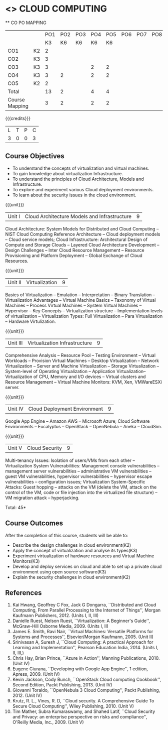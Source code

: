 * <<<CP1221>>> CLOUD COMPUTING
:properties:
:author: Y V Lokeswari, N Sujaudeen
:date: 27 June 2018
:end:

#+startup: showall

   ** CO PO MAPPING 
#+NAME: co-po-mapping
|                |    |PO1 | PO2 | PO3 | PO4 | PO5 | PO6 | PO7 | PO8 | PO9 | PO10 | PO11 | 
|                |    | K3 | K6  |  K6 |  K6 | K6  |     |     |     |     |      |      |     
| CO1            | K2 |  2 |     |     |     |     |     |     |     |     |      |      |    
| CO2            | K3 |  3 |     |     |     |     |     |     |     |     |      |      |  
| CO3            | K3 |  3 |     |     |  2  |  2  |     |     |     |     |      |      |    
| CO4            | K3 |  3 |  2  |     |  2  |  2  |     |     |     |     |      |      |    
| CO5            | K2 |  2 |     |     |     |     |     |     |     |     |      |      |    
| Total          |    | 13 |  2  |     |  4  |  4  |     |     |     |     |      |      |   
| Course Mapping |    |  3 |  2  |     |  2  |  2  |     |     |     |     |      |      |  

{{{credits}}}
| L | T | P | C |
| 3 | 0 | 0 | 3 |

** Course Objectives
- To understand the concepts of virtualization and virtual machines.
- To gain knowledge about virtualization Infrastructure.
- To understand the principles of Cloud Architecture, Models and Infrastructure.
- To explore and experiment various Cloud deployment environments.
- To learn about the security issues in the cloud environment. 

{{{unit}}}
| Unit I | Cloud Architecture Models and Infrastructure | 9 |
Cloud Architecture: System Models for Distributed and Cloud Computing
-- NIST Cloud Computing Reference Architecture -- Cloud deployment
models -- Cloud service models; Cloud Infrastructure: Architectural
Design of Compute and Storage Clouds -- Layered Cloud Architecture
Development -- Design Challenges -- Inter Cloud Resource Management --
Resource Provisioning and Platform Deployment -- Global Exchange of
Cloud Resources.
#+latex: % Unit III is from the course Cloud Computing IF7202, Anna University. M.E CSE - R2015 (NS)


{{{unit}}}
| Unit II | Virtualization | 9 |
Basics of Virtualization -- Emulation -- Interpretation -- Binary
Translation -- Virtualization Advantages -- Virtual Machine Basics --
Taxonomy of Virtual Machines -- Process Virtual Machines -- System
Virtual Machines -- Hypervisor -- Key Concepts -- Virtualization
structure -- Implementation levels of virtualization -- Virtualization
Types: Full Virtualization -- Para Virtualization -- Hardware
Virtulization.
#+latex: % Unit I is from the course Virtualization IF7020, Anna University. M.Tech IT- R2015 (NS)

{{{unit}}}
| Unit III | Virtualization Infrastructure | 9 |
Comprehensive Analysis -- Resource Pool -- Testing Environment --
Virtual Workloads -- Provision Virtual Machines -- Desktop
Virtualization -- Network Virtualization -- Server and Machine
Virtualization -- Storage Virtualization -- System-level of Operating
Virtualization -- Application Virtualization-- Virtualization of CPU,
Memory and I/O devices -- Virtual clusters and Resource Management --
Virtual Machine Monitors: KVM, Xen, VMWareESXi server.
#+latex: % Unit II is from the course Virtualization IF7020, Anna University. M.Tech IT- R2015 (YVL)

{{{unit}}}
| Unit IV | Cloud Deployment Environment | 9 |
Google App Engine -- Amazon AWS -- Microsoft Azure; Cloud Software
Environments -- Eucalyptus -- OpenStack -- OpenNebula -- Aneka --
CloudSim.
#+BEGIN_COMMENT
Unit IV is from the course Cloud Computing IF7202, Anna University. M.E CSE - R2015. 
Apache Hadoop is not  included here, as it will be covered in Big Data Analytics course. (YVL)
#+END_COMMENT

{{{unit}}}
| Unit V | Cloud Security | 9 |
Multi-tenancy Issues: Isolation of users/VMs from each other --
Virtualization System Vulnerabilities: Management console
vulnerabilities -- management server vulnerabilities -- administrative
VM vulnerabilities -- guest VM vulnerabilities, hypervisor
vulnerabilities -- hypervisor escape vulnerabilities -- configuration
issues; Virtualization System-Specific Attacks: Guest hopping --
attacks on the VM (delete the VM, attack on the control of the VM,
code or file injection into the virtualized file structure) -- VM
migration attack -- hyperjacking.
#+latex: % As we changed entire Unit - V from AU syllabus, Unit V is from the course Cloud Security CC2005, SRM University. M.Tech in Cloud Computing. (YVL) 

\hfill *Total: 45*

** Course Outcomes
After the completion of this course, students will be able to: 
- Describe the design challenges in cloud environment(K2)
- Apply the concept of virtualization and analyse its types(K3)
- Experiment virtualization of hardware resources and Virtual Machine Monitors(K3)
- Develop and deploy services on cloud  and able to set up a private cloud environment using open source software(K3)
- Explain the security challenges in cloud environment(K2)


# we should reduce the number of references (RSM)
** References
1. Kai Hwang, Geoffrey C Fox, Jack G Dongarra, ``Distributed and Cloud
   Computing, From Parallel Processing to the Internet of Things'',
   Morgan Kaufmann Publishers, 2012. (Units I, II, III)
2. Danielle Ruest, Nelson Ruest, ``Virtualization: A Beginner's
   Guide'', McGraw-Hill Osborne Media, 2009. (Units I, II)
3. James E. Smith, Ravi Nair, ``Virtual Machines: Versatile Platforms
   for Systems and Processes'', Elsevier/Morgan Kaufmann, 2005. (Unit
   II)
4. Srinivasan A, Suresh J, ``Cloud Computing: A practical Approach for
   Learning and Implementation'', Pearson Education
   India, 2014. (Units I, II, III,)
5. Chris Hay, Brian Prince, ``Azure in Action'', Manning
   Publications, 2010. (Unit IV)
6. Eugene Ciurana, ``Developing with Google App Engine'', 1 edition,
   Apress, 2009. (Unit IV)
7. Kevin Jackson, Cody Bunch, ``OpenStack Cloud computing Cookbook'',
   Second Edition, Packt Publishing, 2013. (Unit IV)
8. Giovanni Toraldo, ``OpenNebula 3 Cloud Computing'', Packt
   Publishing, 2012. (Unit IV)
9. Krutz, R. L., Vines, R. D, ``Cloud security. A Comprehensive Guide
    To Secure Cloud Computing'', Wiley Publishing, 2010. (Unit V)
10. Tim Mather, Subra Kumaraswamy, and Shahed Latif, ``Cloud Security
    and Privacy: an enterprise perspective on risks and compliance'',
    O'Reilly Media, Inc., 2009. (Unit V)
